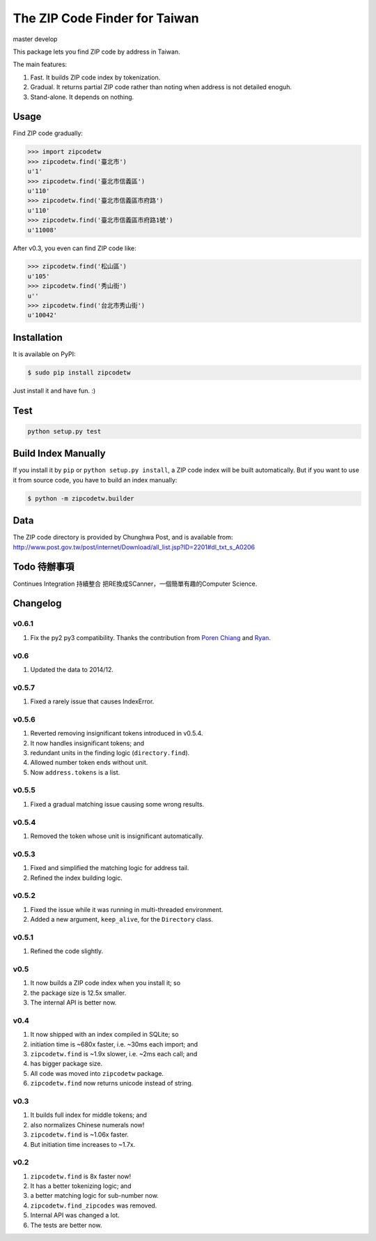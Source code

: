 The ZIP Code Finder for Taiwan
==============================

master |master| develop |develop|

.. |master| image:: https://travis-ci.org/jamessa/zipcodetw.svg?branch=master
    :target: https://travis-ci.org/jamessa/zipcodetw

.. |develop| image:: https://travis-ci.org/jamessa/zipcodetw.svg?branch=develop
    :target: https://travis-ci.org/jamessa/zipcodetw

This package lets you find ZIP code by address in Taiwan.

The main features:

1. Fast. It builds ZIP code index by tokenization.
2. Gradual. It returns partial ZIP code rather than noting when address is not
   detailed enoguh.
3. Stand-alone. It depends on nothing.

Usage
-----

Find ZIP code gradually:

.. code-block:: python

    >>> import zipcodetw
    >>> zipcodetw.find('臺北市')
    u'1'
    >>> zipcodetw.find('臺北市信義區')
    u'110'
    >>> zipcodetw.find('臺北市信義區市府路')
    u'110'
    >>> zipcodetw.find('臺北市信義區市府路1號')
    u'11008'

After v0.3, you even can find ZIP code like:

.. code-block:: python

    >>> zipcodetw.find('松山區')
    u'105'
    >>> zipcodetw.find('秀山街')
    u''
    >>> zipcodetw.find('台北市秀山街')
    u'10042'

Installation
------------

It is available on PyPI:

.. code-block:: bash

    $ sudo pip install zipcodetw

Just install it and have fun. :)

Test
----

.. code-block:: python

    python setup.py test

Build Index Manually
--------------------

If you install it by ``pip`` or ``python setup.py install``, a ZIP code index
will be built automatically. But if you want to use it from source code, you
have to build an index manually:

.. code-block:: bash

    $ python -m zipcodetw.builder

Data
----

The ZIP code directory is provided by Chunghwa Post, and is available from:
http://www.post.gov.tw/post/internet/Download/all_list.jsp?ID=2201#dl_txt_s_A0206

Todo 待辦事項
----

Continues Integration 持續整合
把RE換成SCanner，一個簡單有趣的Computer Science.


Changelog
---------

v0.6.1
~~~~~~

1. Fix the py2 py3 compatibility. Thanks the contribution from `Poren Chiang <https://github.com/rschiang>`_ and `Ryan <https://github.com/ryanchentw>`_.

v0.6
~~~~

1. Updated the data to 2014/12.

v0.5.7
~~~~~~

1. Fixed a rarely issue that causes IndexError.

v0.5.6
~~~~~~

1. Reverted removing insignificant tokens introduced in v0.5.4.
2. It now handles insignificant tokens; and
3. redundant units in the finding logic (``directory.find``).
4. Allowed number token ends without unit.
5. Now ``address.tokens`` is a list.

v0.5.5
~~~~~~

1. Fixed a gradual matching issue causing some wrong results.

v0.5.4
~~~~~~

1. Removed the token whose unit is insignificant automatically.

v0.5.3
~~~~~~

1. Fixed and simplified the matching logic for address tail.
2. Refined the index building logic.

v0.5.2
~~~~~~

1. Fixed the issue while it was running in multi-threaded environment.
2. Added a new argument, ``keep_alive``, for the ``Directory`` class.

v0.5.1
~~~~~~

1. Refined the code slightly.

v0.5
~~~~

1. It now builds a ZIP code index when you install it; so
2. the package size is 12.5x smaller.
3. The internal API is better now.

v0.4
~~~~

1. It now shipped with an index compiled in SQLite; so
2. initiation time is ~680x faster, i.e. ~30ms each import; and
3. ``zipcodetw.find`` is ~1.9x slower, i.e. ~2ms each call; and
4. has bigger package size.
5. All code was moved into ``zipcodetw`` package.
6. ``zipcodetw.find`` now returns unicode instead of string.

v0.3
~~~~

1. It builds full index for middle tokens; and
2. also normalizes Chinese numerals now!
3. ``zipcodetw.find`` is ~1.06x faster.
4. But initiation time increases to ~1.7x.

v0.2
~~~~

1. ``zipcodetw.find`` is 8x faster now!
2. It has a better tokenizing logic; and
3. a better matching logic for sub-number now.
4. ``zipcodetw.find_zipcodes`` was removed.
5. Internal API was changed a lot.
6. The tests are better now.
